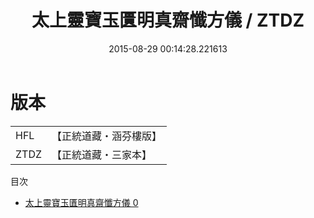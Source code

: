 #+TITLE: 太上靈寶玉匱明真齋懺方儀 / ZTDZ

#+DATE: 2015-08-29 00:14:28.221613
* 版本
 |       HFL|【正統道藏・涵芬樓版】|
 |      ZTDZ|【正統道藏・三家本】|
目次
 - [[file:KR5b0222_000.txt][太上靈寶玉匱明真齋懺方儀 0]]
